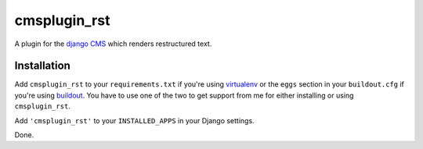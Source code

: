 #############
cmsplugin_rst
#############

A plugin for the `django CMS`_ which renders restructured text.

************
Installation
************

Add ``cmsplugin_rst`` to your ``requirements.txt`` if you're using `virtualenv`_
or the ``eggs`` section in your ``buildout.cfg`` if you're using `buildout`_.
You have to use one of the two to get support from me for either installing or
using ``cmsplugin_rst``.

Add ``'cmsplugin_rst'`` to your ``INSTALLED_APPS`` in your Django settings.

Done.

.. _django CMS: https://www.django-cms.org
.. _buildout: http://www.buildout.org
.. _virtualenv: http://virtualenv.openplans.org/